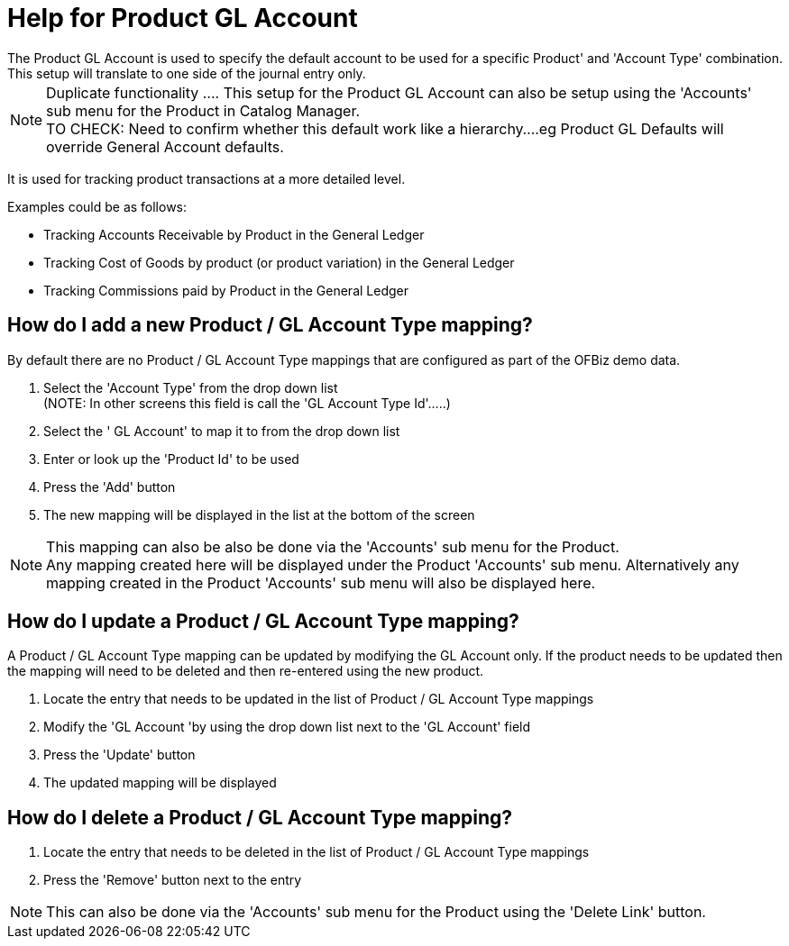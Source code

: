 ////
Licensed to the Apache Software Foundation (ASF) under one
or more contributor license agreements.  See the NOTICE file
distributed with this work for additional information
regarding copyright ownership.  The ASF licenses this file
to you under the Apache License, Version 2.0 (the
"License"); you may not use this file except in compliance
with the License.  You may obtain a copy of the License at

http://www.apache.org/licenses/LICENSE-2.0

Unless required by applicable law or agreed to in writing,
software distributed under the License is distributed on an
"AS IS" BASIS, WITHOUT WARRANTIES OR CONDITIONS OF ANY
KIND, either express or implied.  See the License for the
specific language governing permissions and limitations
under the License.
////

= Help for Product GL Account
The Product GL Account is used to specify the default account to be used for a specific Product' and 'Account Type' combination.
This setup will translate to one side of the journal entry only.

NOTE: Duplicate functionality .... This setup for the Product GL Account can also be setup using the 'Accounts' sub menu for
      the Product in Catalog Manager. +
      TO CHECK: Need to confirm whether this default work like a hierarchy....eg Product GL Defaults will override
         General Account defaults.

It is used for tracking product transactions at a more detailed level.

Examples could be as follows:

* Tracking Accounts Receivable by Product in the General Ledger
* Tracking Cost of Goods by product (or product variation) in the General Ledger
* Tracking Commissions paid by Product in the General Ledger

== How do I add a new Product / GL Account Type mapping?
By default there are no Product / GL Account Type mappings that are configured as part of the OFBiz demo data.

. Select the 'Account Type' from the drop down list +
   (NOTE: In other screens this field is call the 'GL Account Type Id'.....)
. Select the ' GL Account' to map it to from the drop down list
. Enter or look up the 'Product Id' to be used
. Press the 'Add' button
. The new mapping will be displayed in the list at the bottom of the screen

NOTE: This mapping can also be also be done via the 'Accounts' sub menu for the Product. +
      Any mapping created here will be displayed under the Product 'Accounts' sub menu.
      Alternatively any mapping created in the Product 'Accounts' sub menu will also be displayed here.

== How do I update a Product / GL Account Type mapping?
A Product / GL Account Type mapping can be updated by modifying the GL Account only.
If the product needs to be updated then the mapping will need to be deleted and then re-entered using the new product.

. Locate the entry that needs to be updated in the list of Product / GL Account Type mappings
. Modify the 'GL Account 'by using the drop down list next to the 'GL Account' field
. Press the 'Update' button
. The updated mapping will be displayed

== How do I delete a Product / GL Account Type mapping?
. Locate the entry that needs to be deleted in the list of Product / GL Account Type mappings
. Press the 'Remove' button next to the entry

NOTE: This can also be done via the 'Accounts' sub menu for the Product using the 'Delete Link' button.
